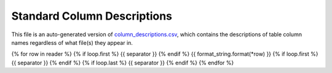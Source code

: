 ============================
Standard Column Descriptions
============================

This file is an auto-generated version of `column_descriptions.csv`_,
which contains the descriptions of table column names regardless of
what file(s) they appear in.

.. _`column_descriptions.csv`: https://github.com/desihub/desidatamodel/blob/main/py/desidatamodel/data/column_descriptions.csv

{% for row in reader %}
{% if loop.first %}
{{ separator }}
{% endif %}
{{ format_string.format(*row) }}
{% if loop.first %}
{{ separator }}
{% endif %}
{% if loop.last %}
{{ separator }}
{% endif %}
{% endfor %}
